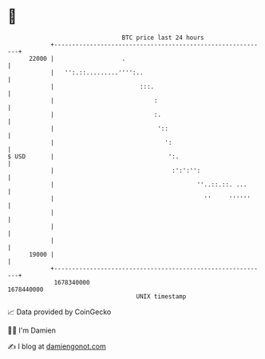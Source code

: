* 👋

#+begin_example
                                   BTC price last 24 hours                    
               +------------------------------------------------------------+ 
         22000 |                   .                                        | 
               |   '':.::.........'''':..                                   | 
               |                        :::.                                | 
               |                            :                               | 
               |                            :.                              | 
               |                             '::                            | 
               |                               ':                           | 
   $ USD       |                                ':.                         | 
               |                                 :':':'':                   | 
               |                                        ''..::.::. ...      | 
               |                                          ''     ''''''     | 
               |                                                            | 
               |                                                            | 
               |                                                            | 
         19000 |                                                            | 
               +------------------------------------------------------------+ 
                1678340000                                        1678440000  
                                       UNIX timestamp                         
#+end_example
📈 Data provided by CoinGecko

🧑‍💻 I'm Damien

✍️ I blog at [[https://www.damiengonot.com][damiengonot.com]]
